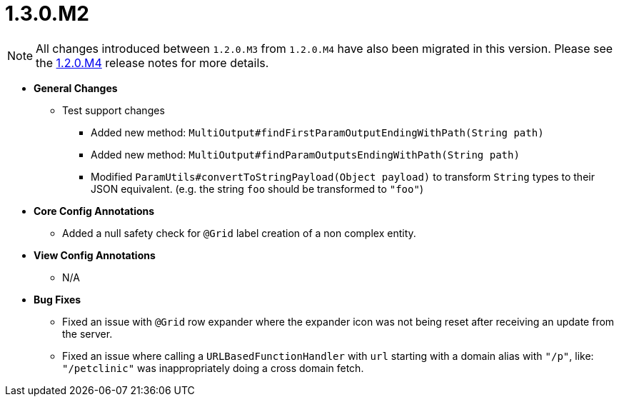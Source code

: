 [[release-notes-1.3.0.M3]]
= 1.3.0.M2

NOTE: All changes introduced between `1.2.0.M3` from `1.2.0.M4` have also been migrated in this version. Please see the link:1.2.0.x.html#release-notes-1.2.0.M4[1.2.0.M4] release notes for more details.

* **General Changes**
** Test support changes
*** Added new method: `MultiOutput#findFirstParamOutputEndingWithPath(String path)`
*** Added new method: `MultiOutput#findParamOutputsEndingWithPath(String path)`
*** Modified `ParamUtils#convertToStringPayload(Object payload)` to transform `String` types to their JSON equivalent. (e.g. the string `foo` should be transformed to `"foo"`)

* **Core Config Annotations**
** Added a null safety check for `@Grid` label creation of a non complex entity.

* **View Config Annotations**
** N/A

* **Bug Fixes**
** Fixed an issue with `@Grid` row expander where the expander icon was not being reset after receiving an update from the server.
** Fixed an issue where calling a `URLBasedFunctionHandler` with `url` starting with a domain alias with `"/p"`, like: `"/petclinic"` was inappropriately doing a cross domain fetch.